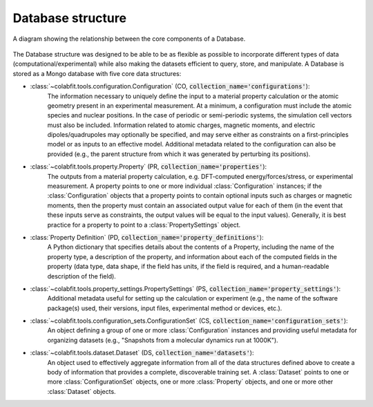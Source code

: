 ==================
Database structure
==================

.. figure:: ds_diagram_cropped.png
    :width: 626
    :height: 703
    :align: center
    :alt: A diagram showing the relationship between the five core data structures that make up a Database.

    A diagram showing the relationship between the core components of a
    Database.

The Database structure was designed to be able to be as flexible as possible to
incorporate different types of data (computational/experimental) while also
making the datasets efficient to query, store, and manipulate. A Database is
stored as a Mongo database with  five core data structures:

* :class:`~colabfit.tools.configuration.Configuration` (CO, :code:`collection_name='configurations'`):
    The information necessary to uniquely define the input to a material
    property calculation or the atomic geometry present in an experimental
    measurement. At a minimum, a configuration must include the atomic species
    and nuclear positions. In the case of periodic or semi-periodic systems,
    the simulation cell vectors must also be included. Information related to
    atomic charges, magnetic moments, and electric dipoles/quadrupoles may
    optionally be specified, and may serve either as constraints on a
    first-principles model or as inputs to an effective model. Additional
    metadata related to the configuration can also be provided (e.g., the parent
    structure from which it was generated by perturbing its positions).
* :class:`~colabfit.tools.property.Property` (PR, :code:`collection_name='properties'`):
      The outputs from a material property calculation, e.g. DFT-computed
      energy/forces/stress, or experimental measurement. A property points to
      one or more individual :class:`Configuration`
      instances; if the :class:`Configuration` objects that a property points to
      contain optional inputs such as charges or magnetic moments, then the
      property must contain an associated output value for each of them (in the
      event that these inputs serve as constraints, the output values will be
      equal to the input values). Generally, it is best practice for a property
      to point to a :class:`PropertySettings` object.
* :class:`Property Definition` (PD, :code:`collection_name='property_definitions'`):
      A Python dictionary that specifies details about the contents of a
      Property, including the name of the property type, a description of the
      property, and information about each of the computed fields in the
      property (data type, data shape, if the field has units, if the field is
      required, and a human-readable description of the field).
* :class:`~colabfit.tools.property_settings.PropertySettings` (PS, :code:`collection_name='property_settings'`):
      Additional metadata useful for setting up the calculation or experiment
      (e.g., the name of the software package(s) used, their versions, input
      files, experimental method or devices, etc.).
* :class:`~colabfit.tools.configuration_sets.ConfigurationSet` (CS, :code:`collection_name='configuration_sets'`):
      An object defining a group of one or more :class:`Configuration` instances
      and providing useful metadata for organizing datasets (e.g., "Snapshots
      from a molecular dynamics run at 1000K").
* :class:`~colabfit.tools.dataset.Dataset` (DS, :code:`collection_name='datasets'`):
      An object used to effectively aggregate information from all of the data
      structures defined above to create a body of information that provides a
      complete, discoverable training set. A :class:`Dataset` points to one or more
      :class:`ConfigurationSet` objects, one or more :class:`Property` objects,
      and one or more other :class:`Dataset` objects.


